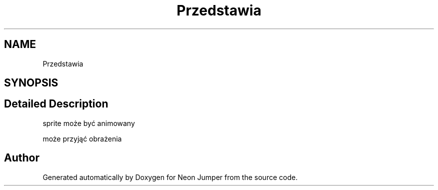 .TH "Przedstawia" 3 "Fri Jan 21 2022" "Neon Jumper" \" -*- nroff -*-
.ad l
.nh
.SH NAME
Przedstawia
.SH SYNOPSIS
.br
.PP
.SH "Detailed Description"
.PP 
sprite może być animowany
.PP
może przyjąć obrażenia 

.SH "Author"
.PP 
Generated automatically by Doxygen for Neon Jumper from the source code\&.
